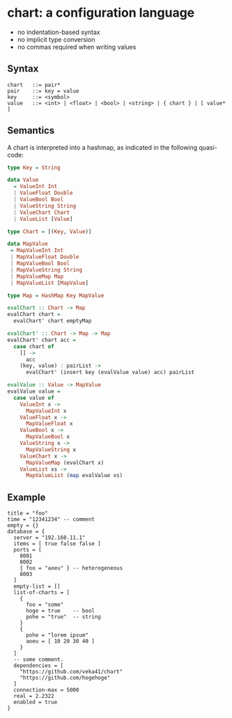* chart: a configuration language

- no indentation-based syntax
- no implicit type conversion
- no commas required when writing values

** Syntax
#+begin_src text
chart   ::= pair*
pair    ::= key = value
key     ::= <symbol>
value   ::= <int> | <float> | <bool> | <string> | { chart } | [ value* ]
#+end_src

** Semantics
A chart is interpreted into a hashmap, as indicated in the following quasi-code:
#+begin_src haskell
type Key = String

data Value
  = ValueInt Int
  | ValueFloat Double
  | ValueBool Bool
  | ValueString String
  | ValueChart Chart
  | ValueList [Value]

type Chart = [(Key, Value)]

data MapValue
 = MapValueInt Int
 | MapValueFloat Double
 | MapValueBool Bool
 | MapValueString String
 | MapValueMap Map
 | MapValueList [MapValue]

type Map = HashMap Key MapValue

evalChart :: Chart -> Map
evalChart chart =
  evalChart' chart emptyMap

evalChart' :: Chart -> Map -> Map
evalChart' chart acc =
  case chart of
    [] ->
      acc
    (key, value) : pairList ->
      evalChart' (insert key (evalValue value) acc) pairList

evalValue :: Value -> MapValue
evalValue value =
  case value of
    ValueInt x ->
      MapValueInt x
    ValueFloat x ->
      MapValueFloat x
    ValueBool x ->
      MapValueBool x
    ValueString x ->
      MapValueString x
    ValueChart x ->
      MapValueMap (evalChart x)
    ValueList xs ->
      MapValueList (map evalValue xs)
#+end_src

** Example
#+begin_src chart
title = "foo"
time = "12341234" -- comment
empty = {}
database = {
  server = "192.168.11.1"
  items = [ true false false ]
  ports = [
    8001
    8002
    { foo = "aoeu" } -- heterogeneous
    8003
  ]
  empty-list = []
  list-of-charts = [
    {
      foo = "some"
      hoge = true    -- bool
      pohe = "true"  -- string
    }
    {
      pohe = "lorem ipsum"
      aoeu = [ 10 20 30 40 ]
    }
  ]
  -- some comment.
  dependencies = [
    "https://github.com/veka41/chart"
    "https://github.com/hogehoge"
  ]
  connection-max = 5000
  real = 2.2322
  enabled = true
}
#+end_src
